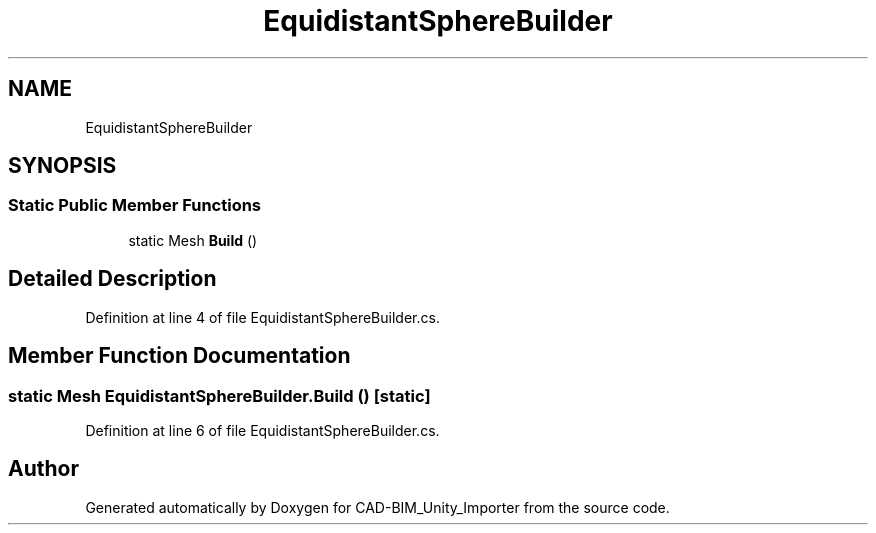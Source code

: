 .TH "EquidistantSphereBuilder" 3 "Thu May 16 2019" "CAD-BIM_Unity_Importer" \" -*- nroff -*-
.ad l
.nh
.SH NAME
EquidistantSphereBuilder
.SH SYNOPSIS
.br
.PP
.SS "Static Public Member Functions"

.in +1c
.ti -1c
.RI "static Mesh \fBBuild\fP ()"
.br
.in -1c
.SH "Detailed Description"
.PP 
Definition at line 4 of file EquidistantSphereBuilder\&.cs\&.
.SH "Member Function Documentation"
.PP 
.SS "static Mesh EquidistantSphereBuilder\&.Build ()\fC [static]\fP"

.PP
Definition at line 6 of file EquidistantSphereBuilder\&.cs\&.

.SH "Author"
.PP 
Generated automatically by Doxygen for CAD-BIM_Unity_Importer from the source code\&.

